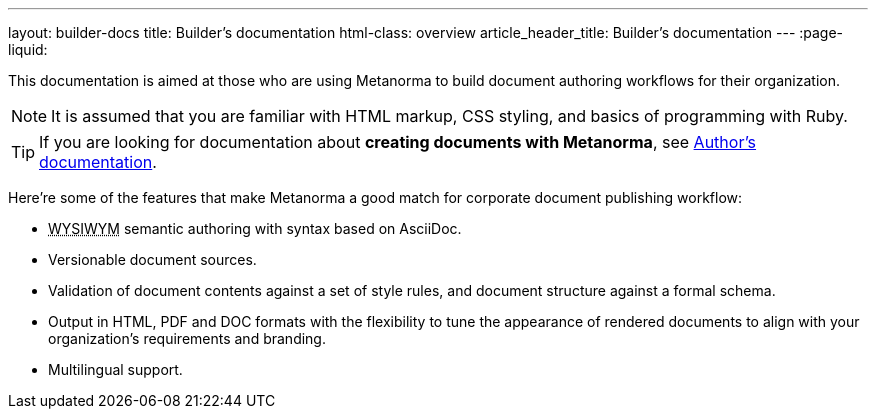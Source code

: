 ---
layout: builder-docs
title: Builder’s documentation
html-class: overview
article_header_title: Builder’s documentation
---
:page-liquid:

This documentation is aimed at those who are using Metanorma 
to build document authoring workflows for their organization.

[NOTE]
====
It is assumed that you are familiar with HTML markup, CSS styling,
and basics of programming with Ruby.
====

[TIP]
====
If you are looking for documentation about *creating documents with Metanorma*,
see link:/author/[Author’s documentation].
====

Here’re some of the features that make Metanorma a good match
for corporate document publishing workflow:

[.feature-list]
* +++<abbr title="‘What you see is what you mean’">WYSIWYM</abbr>+++ semantic authoring
  with syntax based on AsciiDoc.

* Versionable document sources.

* Validation of document contents against a set of style rules,
  and document structure against a formal schema.

* Output in HTML, PDF and DOC formats with the flexibility to tune
  the appearance of rendered documents to align with your organization's requirements
  and branding.

* Multilingual support.

